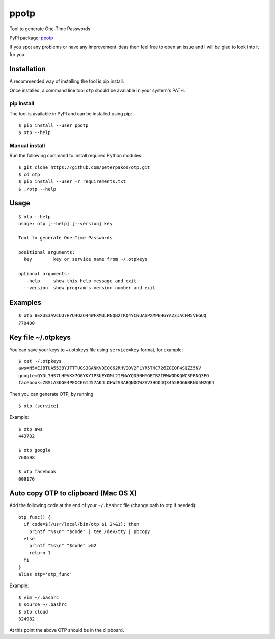 ppotp
=====

Tool to generate One-Time Passwords

PyPI package: `ppotp <https://pypi.python.org/pypi/ppotp>`__

If you spot any problems or have any improvement ideas then feel free to
open an issue and I will be glad to look into it for you.

Installation
------------

A recommended way of installing the tool is pip install.

Once installed, a command line tool ``otp`` should be available in your
system's PATH.

pip install
~~~~~~~~~~~

The tool is available in PyPI and can be installed using pip:

::

   $ pip install --user ppotp
   $ otp --help

Manual install
~~~~~~~~~~~~~~

Run the following command to install required Python modules:

::

   $ git clone https://github.com/peterpakos/otp.git
   $ cd otp
   $ pip install --user -r requirements.txt
   $ ./otp --help

Usage
-----

::

   $ otp --help
   usage: otp [--help] [--version] key

   Tool to generate One-Time Passwords

   positional arguments:
     key        key or service name from ~/.otpkeys

   optional arguments:
     --help     show this help message and exit
     --version  show program's version number and exit

Examples
--------

::

   $ otp BEXUS3AVCUU7HYU4OZQ44WFXMULPNQB2TKQ4YCNUASPXMPEH6YAZ3IACFM5VEGUQ
   770400

.. _key-file-otpkeys:

Key file ~/.otpkeys
-------------------

You can save your keys to ~/.otpkeys file using ``service=key`` format,
for example:

::

   $ cat ~/.otpkeys
   aws=N5VEJBTUA553BYJTTTUGS3GANKVDECG62RHVIOV2FLYR5THC726ZOIOF4SQZZ5NV
   google=QYDL7HS7LHPVKX7GGYKYIP3UEYOML2IENWYQD5NHYGETBZIRWWODKQWC3PRNQ3FO
   facebook=ZBSLA3KGE4PEXCEGIJ57AKJLOHW2S3ABQNOOWZVV3HOO4Q3455BOG6BRNU5M2QK4

Then you can generate OTP, by running:

::

   $ otp {service}

Example:

::

   $ otp aws
   443782

   $ otp google
   760698

   $ otp facebook
   009176

Auto copy OTP to clipboard (Mac OS X)
-------------------------------------

Add the following code at the end of your ``~/.bashrc`` file (change
path to otp if needed):

::

   otp_func() {
     if code=$(/usr/local/bin/otp $1 2>&1); then
       printf "%s\n" "$code" | tee /dev/tty | pbcopy
     else
       printf "%s\n" "$code" >&2
       return 1
     fi
   }
   alias otp='otp_func'

Example:

::

   $ vim ~/.bashrc
   $ source ~/.bashrc
   $ otp cloud
   324982

At this point the above OTP should be in the clipboard.
